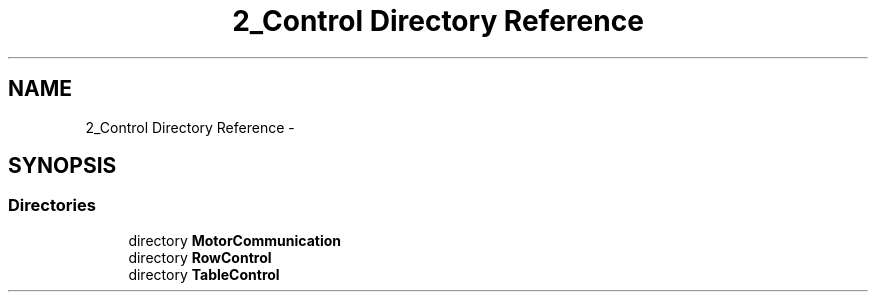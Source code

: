 .TH "2_Control Directory Reference" 3 "Mon Sep 25 2017" "KickIT@Eclipse" \" -*- nroff -*-
.ad l
.nh
.SH NAME
2_Control Directory Reference \- 
.SH SYNOPSIS
.br
.PP
.SS "Directories"

.in +1c
.ti -1c
.RI "directory \fBMotorCommunication\fP"
.br
.ti -1c
.RI "directory \fBRowControl\fP"
.br
.ti -1c
.RI "directory \fBTableControl\fP"
.br
.in -1c
